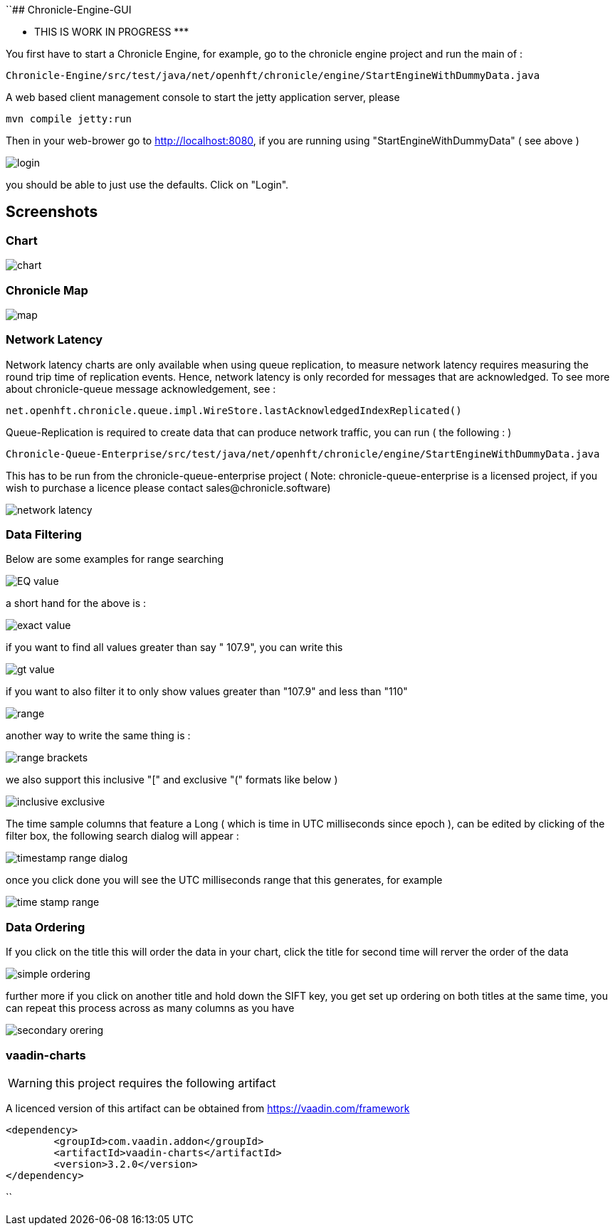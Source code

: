 ``## Chronicle-Engine-GUI

********* THIS IS WORK IN PROGRESS  *********


// Settings:
:experimental:
:idprefix:
:idseparator: -
ifndef::env-github[:icons: font]
ifdef::env-github,env-browser[]
:toc: macro
:toclevels: 1
endif::[]
ifdef::env-github[]
:status:
:outfilesuffix: .adoc
:!toc-title:
:caution-caption: :fire:
:important-caption: :exclamation:
:note-caption: :paperclip:
:tip-caption: :bulb:
:warning-caption: :warning:
endif::[]
// Aliases:
:project-name: Asciidoctor PDF
:project-handle: asciidoctor-pdf
 
toc::[]

You first have to start a Chronicle Engine, for example, go to the chronicle engine project and run
the main of :
[source, console]
----
Chronicle-Engine/src/test/java/net/openhft/chronicle/engine/StartEngineWithDummyData.java
----
A web based client management console to start the jetty application server, please
[source, console]
----
mvn compile jetty:run
----

Then in your web-brower go to http://localhost:8080, if you are running using "StartEngineWithDummyData" ( see above ) 

image::images/login.png[]
you should be able to just use the defaults. Click on "Login".

## Screenshots
### Chart

image::images/chart.png[]

### Chronicle Map
image::images/map.png[]

### Network Latency

Network latency charts are only available when using queue replication, to measure network latency requires measuring the round trip time of replication events. Hence, network latency is only recorded for messages that are acknowledged. To see more about chronicle-queue message acknowledgement, see :

[source, java]
----
net.openhft.chronicle.queue.impl.WireStore.lastAcknowledgedIndexReplicated()
----

Queue-Replication is required to create data that can produce network traffic, you can run  ( the following : )

[source, console]
----
Chronicle-Queue-Enterprise/src/test/java/net/openhft/chronicle/engine/StartEngineWithDummyData.java
----

This has to be run from the chronicle-queue-enterprise project ( Note: chronicle-queue-enterprise is a licensed project, if you wish to purchase a licence please contact sales@chronicle.software) 

image::images/network-latency.png[]


###  Data Filtering

Below are some examples for range searching


image::images/EQ-value.png[]
a short hand for the above is  :

image::images/exact-value.png[]

if you want to find all values greater than say " 107.9", you can write this

image::images/gt_value.png[]

if you want to also filter it to only show values greater than "107.9"  and less than "110"

image::images/range.png[]

another way to write the same thing is :

image::images/range-brackets.png[]

we also support this inclusive "[" and exclusive "(" formats like below )

image::images/inclusive-exclusive.png[]

The time sample columns that feature a Long ( which is time in UTC milliseconds since epoch ),
can be edited by clicking of the filter box, the following search dialog will appear :

image::images/timestamp-range-dialog.png[]

once you click done you will see the  UTC milliseconds range that this generates, for example

image::images/time-stamp-range.png[]

###  Data Ordering

If you click on the title this will order the data in your chart, click the title for second time
 will rerver the order of the data

image::images/simple-ordering.png[]

further more if you click on another title and hold down the SIFT key, you get set up ordering on
 both titles at the same time, you can repeat this process across as many columns as you have

image::images/secondary-orering.png[]

###  vaadin-charts

WARNING: this project requires the following artifact

A licenced version of this artifact can be obtained from https://vaadin.com/framework



[source, console]
----
<dependency>
	<groupId>com.vaadin.addon</groupId>
	<artifactId>vaadin-charts</artifactId>
	<version>3.2.0</version>
</dependency>
----
``